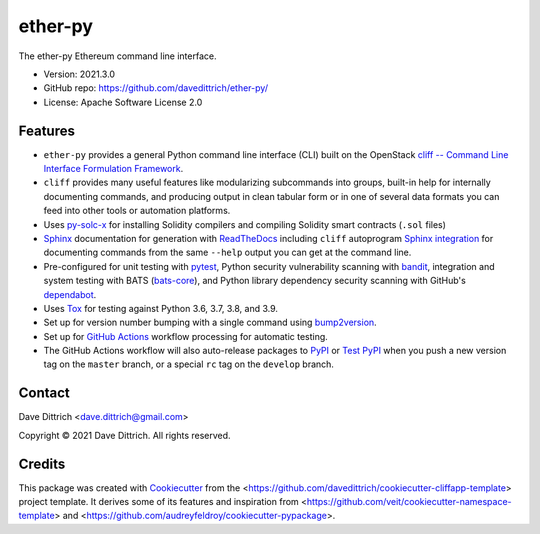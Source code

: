 .. ether_py documentation master file, created by
   cookiecutter on 2021-03-29.

ether-py
========

|Versions| |Contributors| |License| |Docs|

.. |Versions| image:: https://img.shields.io/pypi/pyversions/ether-py.svg
   :target: https://pypi.org/project/ether-py
.. |Contributors| image:: https://img.shields.io/github/contributors/davedittrich/ether-py.svg
   :target: https://github.com/davedittrich/ether-py/graphs/contributors
.. |License| image:: https://img.shields.io/github/license/davedittrich/ether-py.svg
   :target: https://github.com/davedittrich/ether-py/blob/master/LICENSE
.. |Docs| image:: https://readthedocs.org/projects/ether-py/badge/?version=latest
   :target: https://ether-py.readthedocs.io

The ether-py Ethereum command line interface.

* Version: 2021.3.0
* GitHub repo: https://github.com/davedittrich/ether-py/
* License: Apache Software License 2.0


.. README_FEATURES

Features
--------

* ``ether-py`` provides a general Python command line interface (CLI)
  built on the OpenStack
  `cliff -- Command Line Interface Formulation Framework <https://github.com/openstack/cliff>`_.
* ``cliff`` provides many useful features like modularizing subcommands into
  groups, built-in help for internally documenting commands, and producing
  output in clean tabular form or in one of several data formats you can
  feed into other tools or automation platforms.
* Uses `py-solc-x <https://github.com/iamdefinitelyahuman/py-solc-x>`_ for installing Solidity
  compilers and compiling Solidity smart contracts (``.sol`` files)
* `Sphinx <http://www.sphinx-doc.org/>`_ documentation for generation with `ReadTheDocs <https://readthedocs.com>`_
  including ``cliff`` autoprogram `Sphinx integration <https://docs.openstack.org/cliff/latest/user/sphinxext.html>`_
  for documenting commands from the same ``--help`` output you can get at the command line.
* Pre-configured for unit testing with `pytest <https://docs.pytest.org/en/stable/>`_,
  Python security vulnerability scanning with `bandit <https://bandit.readthedocs.io>`_,
  integration and system testing with BATS (`bats-core <https://bats-core.readthedocs.io>`_),
  and Python library dependency security scanning with GitHub's
  `dependabot <https://docs.github.com/en/code-security/supply-chain-security/configuring-dependabot-security-updates>`_.
* Uses `Tox <https://tox.readthedocs.io/>`_ for testing against Python 3.6, 3.7, 3.8, and 3.9.
* Set up for version number bumping with a single command using `bump2version <https://github.com/c4urself/bump2version>`_.
* Set up for `GitHub Actions <https://docs.github.com/en/actions/learn-github-actions/introduction-to-github-actions>`_
  workflow processing for automatic testing.
* The GitHub Actions workflow will also auto-release packages to `PyPI <https://pypi.org/>`_ or
  `Test PyPI <https://test.pypi.org>`_ when you push a new version tag on the ``master`` branch, or a
  special ``rc`` tag on the ``develop`` branch.


Contact
-------

Dave Dittrich <dave.dittrich@gmail.com>

.. |copy|   unicode:: U+000A9 .. COPYRIGHT SIGN

Copyright |copy| 2021 Dave Dittrich. All rights reserved.

Credits
-------

This package was created with `Cookiecutter
<https://github.com/cookiecutter/cookiecutter>`_ from the
<https://github.com/davedittrich/cookiecutter-cliffapp-template> project template.  It
derives some of its features and inspiration from
<https://github.com/veit/cookiecutter-namespace-template> and
<https://github.com/audreyfeldroy/cookiecutter-pypackage>.


.. EOF

